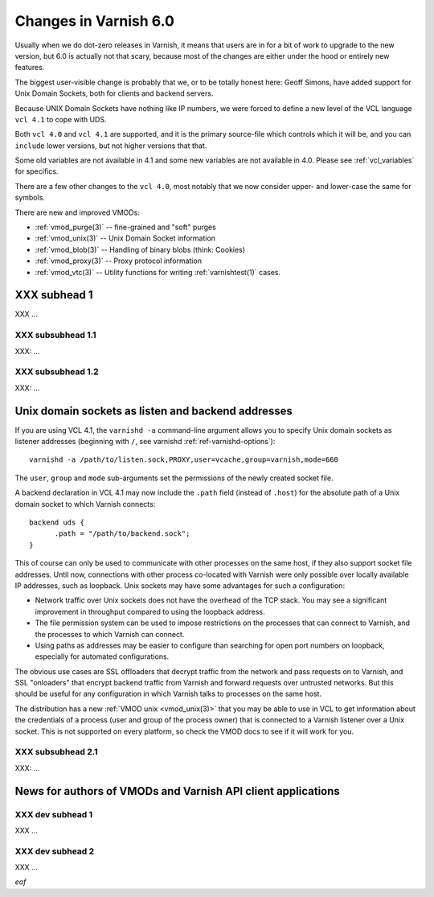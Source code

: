 .. _whatsnew_changes_6.0:

Changes in Varnish 6.0
======================

Usually when we do dot-zero releases in Varnish, it means that
users are in for a bit of work to upgrade to the new version,
but 6.0 is actually not that scary, because most of the changes
are either under the hood or entirely new features.

The biggest user-visible change is probably that we, or to be totally
honest here: Geoff Simons, have added support for Unix Domain
Sockets, both for clients and backend servers.

Because UNIX Domain Sockets have nothing like IP numbers, we were
forced to define a new level of the VCL language ``vcl 4.1`` to
cope with UDS.

Both ``vcl 4.0`` and ``vcl 4.1`` are supported, and it is the primary
source-file which controls which it will be, and you can ``include``
lower versions, but not higher versions that that.

Some old variables are not available in 4.1 and some new variables
are not available in 4.0.  Please see :ref:`vcl_variables` for
specifics.

There are a few other changes to the ``vcl 4.0``, most notably that
we now consider upper- and lower-case the same for symbols.

There are new and improved VMODs:

* :ref:`vmod_purge(3)` -- fine-grained and "soft" purges

* :ref:`vmod_unix(3)` -- Unix Domain Socket information

* :ref:`vmod_blob(3)` -- Handling of binary blobs (think: Cookies)

* :ref:`vmod_proxy(3)` -- Proxy protocol information

* :ref:`vmod_vtc(3)` -- Utility functions for writing :ref:`varnishtest(1)` cases.


.. _whatsnew_new_subhead_1:

XXX subhead 1
~~~~~~~~~~~~~

XXX ...

XXX subsubhead 1.1
------------------

XXX: ...

XXX subsubhead 1.2
------------------

XXX: ...

.. _whatsnew_new_uds:

Unix domain sockets as listen and backend addresses
~~~~~~~~~~~~~~~~~~~~~~~~~~~~~~~~~~~~~~~~~~~~~~~~~~~

If you are using VCL 4.1, the ``varnishd -a`` command-line argument
allows you to specify Unix domain sockets as listener addresses
(beginning with ``/``, see varnishd :ref:`ref-varnishd-options`)::

  varnishd -a /path/to/listen.sock,PROXY,user=vcache,group=varnish,mode=660

The ``user``, ``group`` and ``mode`` sub-arguments set the permissions
of the newly created socket file.

A backend declaration in VCL 4.1 may now include the ``.path`` field
(instead of ``.host``) for the absolute path of a Unix domain socket
to which Varnish connects::

  backend uds {
  	.path = "/path/to/backend.sock";
  }

This of course can only be used to communicate with other processes on
the same host, if they also support socket file addresses. Until now,
connections with other process co-located with Varnish were only
possible over locally available IP addresses, such as loopback. Unix sockets
may have some advantages for such a configuration:

* Network traffic over Unix sockets does not have the overhead of the
  TCP stack. You may see a significant improvement in throughput
  compared to using the loopback address.

* The file permission system can be used to impose restrictions on the
  processes that can connect to Varnish, and the processes to which
  Varnish can connect.

* Using paths as addresses may be easier to configure than searching
  for open port numbers on loopback, especially for automated
  configurations.

The obvious use cases are SSL offloaders that decrypt traffic from the
network and pass requests on to Varnish, and SSL "onloaders" that
encrypt backend traffic from Varnish and forward requests over
untrusted networks. But this should be useful for any configuration in
which Varnish talks to processes on the same host.

The distribution has a new :ref:`VMOD unix <vmod_unix(3)>` that you
may be able to use in VCL to get information about the credentials of
a process (user and group of the process owner) that is connected to a
Varnish listener over a Unix socket. This is not supported on every
platform, so check the VMOD docs to see if it will work for you.

XXX subsubhead 2.1
------------------

XXX: ...

News for authors of VMODs and Varnish API client applications
~~~~~~~~~~~~~~~~~~~~~~~~~~~~~~~~~~~~~~~~~~~~~~~~~~~~~~~~~~~~~

.. _whatsnew_dev_subhead_1:

XXX dev subhead 1
-----------------

XXX ...

.. _whatsnew_dev_subhead_2:

XXX dev subhead 2
-----------------

XXX ...

*eof*

